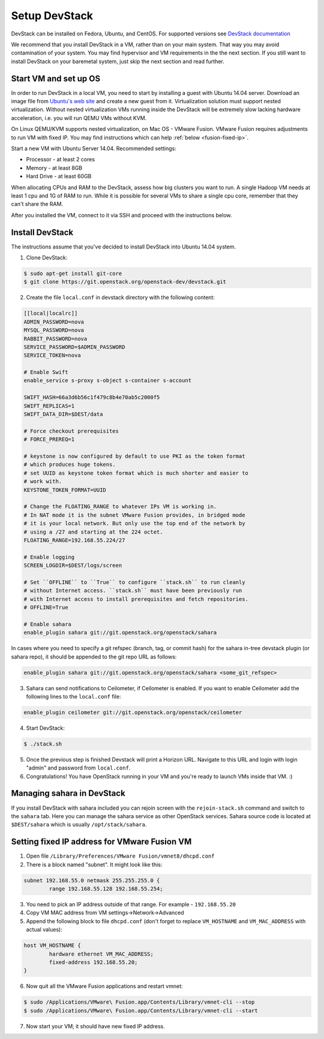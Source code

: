 Setup DevStack
==============

DevStack can be installed on Fedora, Ubuntu, and CentOS. For supported
versions see `DevStack documentation <http://devstack.org>`_

We recommend that you install DevStack in a VM, rather than on your main
system. That way you may avoid contamination of your system. You may find
hypervisor and VM requirements in the the next section. If you still want to
install DevStack on your baremetal system, just skip the next section and read
further.


Start VM and set up OS
----------------------

In order to run DevStack in a local VM, you need to start by installing
a guest with Ubuntu 14.04 server. Download an image file from
`Ubuntu's web site <http://www.ubuntu.com/download/server>`_ and create
a new guest from it. Virtualization solution must support
nested virtualization. Without nested virtualization VMs running inside
the DevStack will be extremely slow lacking hardware acceleration, i.e.
you will run QEMU VMs without KVM.

On Linux QEMU/KVM supports nested virtualization, on Mac OS - VMware Fusion.
VMware Fusion requires adjustments to run VM with fixed IP. You may find
instructions which can help :ref:`below <fusion-fixed-ip>`.

Start a new VM with Ubuntu Server 14.04. Recommended settings:

- Processor - at least 2 cores
- Memory - at least 8GB
- Hard Drive - at least 60GB

When allocating CPUs and RAM to the DevStack, assess how big clusters you
want to run. A single Hadoop VM needs at least 1 cpu and 1G of RAM to run.
While it is possible for several VMs to share a single cpu core, remember
that they can't share the RAM.

After you installed the VM, connect to it via SSH and proceed with the
instructions below.


Install DevStack
----------------

The instructions assume that you've decided to install DevStack into
Ubuntu 14.04 system.

1. Clone DevStack:

.. sourcecode:: console

    $ sudo apt-get install git-core
    $ git clone https://git.openstack.org/openstack-dev/devstack.git

2. Create the file ``local.conf`` in devstack directory with the following
   content:

.. sourcecode:: bash

    [[local|localrc]]
    ADMIN_PASSWORD=nova
    MYSQL_PASSWORD=nova
    RABBIT_PASSWORD=nova
    SERVICE_PASSWORD=$ADMIN_PASSWORD
    SERVICE_TOKEN=nova

    # Enable Swift
    enable_service s-proxy s-object s-container s-account

    SWIFT_HASH=66a3d6b56c1f479c8b4e70ab5c2000f5
    SWIFT_REPLICAS=1
    SWIFT_DATA_DIR=$DEST/data

    # Force checkout prerequisites
    # FORCE_PREREQ=1

    # keystone is now configured by default to use PKI as the token format
    # which produces huge tokens.
    # set UUID as keystone token format which is much shorter and easier to
    # work with.
    KEYSTONE_TOKEN_FORMAT=UUID

    # Change the FLOATING_RANGE to whatever IPs VM is working in.
    # In NAT mode it is the subnet VMware Fusion provides, in bridged mode
    # it is your local network. But only use the top end of the network by
    # using a /27 and starting at the 224 octet.
    FLOATING_RANGE=192.168.55.224/27

    # Enable logging
    SCREEN_LOGDIR=$DEST/logs/screen

    # Set ``OFFLINE`` to ``True`` to configure ``stack.sh`` to run cleanly
    # without Internet access. ``stack.sh`` must have been previously run
    # with Internet access to install prerequisites and fetch repositories.
    # OFFLINE=True

    # Enable sahara
    enable_plugin sahara git://git.openstack.org/openstack/sahara

In cases where you need to specify a git refspec (branch, tag, or commit hash)
for the sahara in-tree devstack plugin (or sahara repo), it should be
appended to the git repo URL as follows:

.. sourcecode:: bash

    enable_plugin sahara git://git.openstack.org/openstack/sahara <some_git_refspec>

3. Sahara can send notifications to Ceilometer, if Ceilometer is enabled.
   If you want to enable Ceilometer add the following lines to the
   ``local.conf`` file:

.. sourcecode:: bash

    enable_plugin ceilometer git://git.openstack.org/openstack/ceilometer

4. Start DevStack:

.. sourcecode:: console

    $ ./stack.sh

5. Once the previous step is finished Devstack will print a Horizon URL.
   Navigate to this URL and login with login "admin" and password from
   ``local.conf``.

6. Congratulations! You have OpenStack running in your VM and you're ready to
   launch VMs inside that VM. :)


Managing sahara in DevStack
---------------------------

If you install DevStack with sahara included you can rejoin screen with the
``rejoin-stack.sh`` command and switch to the ``sahara`` tab. Here you can
manage the sahara service as other OpenStack services. Sahara source code is
located at ``$DEST/sahara`` which is usually ``/opt/stack/sahara``.


.. _fusion-fixed-ip:

Setting fixed IP address for VMware Fusion VM
---------------------------------------------

1. Open file ``/Library/Preferences/VMware Fusion/vmnet8/dhcpd.conf``

2. There is a block named "subnet". It might look like this:

.. sourcecode:: text

    subnet 192.168.55.0 netmask 255.255.255.0 {
            range 192.168.55.128 192.168.55.254;

3. You need to pick an IP address outside of that range. For example -
   ``192.168.55.20``

4. Copy VM MAC address from VM settings->Network->Advanced

5. Append the following block to file ``dhcpd.conf`` (don't forget to replace
   ``VM_HOSTNAME`` and ``VM_MAC_ADDRESS`` with actual values):

.. sourcecode:: text

    host VM_HOSTNAME {
            hardware ethernet VM_MAC_ADDRESS;
            fixed-address 192.168.55.20;
    }

6. Now quit all the VMware Fusion applications and restart vmnet:

.. sourcecode:: console

    $ sudo /Applications/VMware\ Fusion.app/Contents/Library/vmnet-cli --stop
    $ sudo /Applications/VMware\ Fusion.app/Contents/Library/vmnet-cli --start

7. Now start your VM; it should have new fixed IP address.
